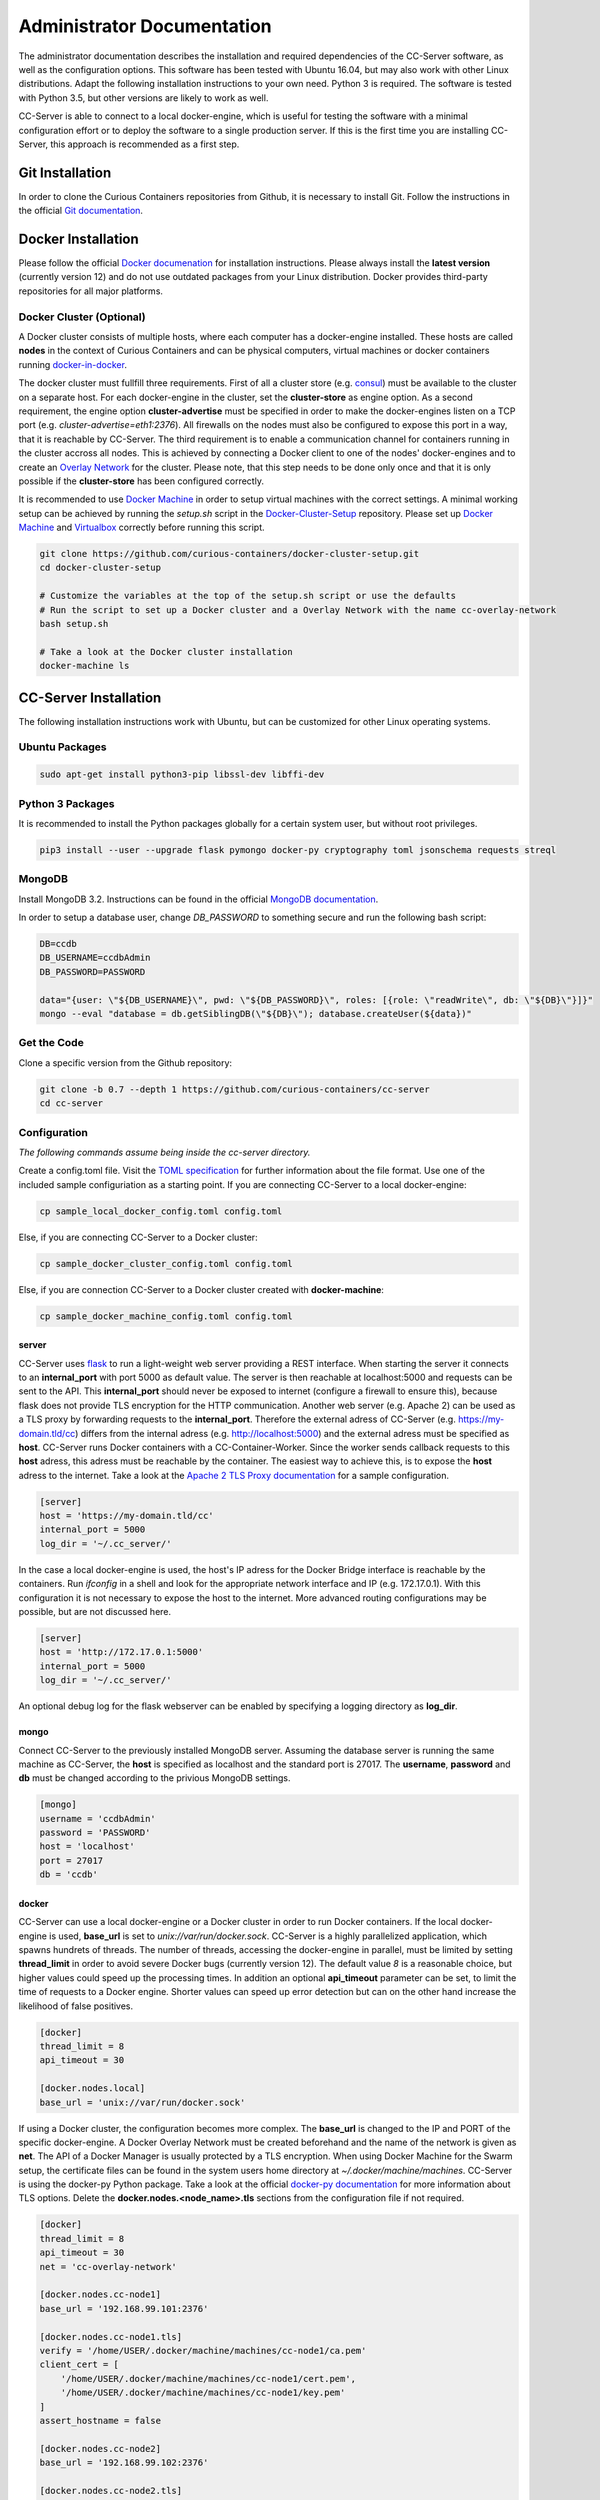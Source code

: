 Administrator Documentation
===========================

The administrator documentation describes the installation and required dependencies of the CC-Server software, as well
as the configuration options. This software has been tested with Ubuntu 16.04, but may also work with other
Linux distributions. Adapt the following installation instructions to your own need. Python 3 is required. The software
is tested with Python 3.5, but other versions are likely to work as well.

CC-Server is able to connect to a local docker-engine, which is useful for testing the software with a minimal
configuration effort or to deploy the software to a single production server. If this is the first time you are
installing CC-Server, this approach is recommended as a first step.

Git Installation
----------------

In order to clone the Curious Containers repositories from Github, it is necessary to install Git. Follow the
instructions in the official `Git documentation <https://git-scm.com/book/en/v2/Getting-Started-Installing-Git>`__.

Docker Installation
-------------------

Please follow the official `Docker documenation <https://docs.docker.com/engine/installation/linux/ubuntulinux/>`__ for
installation instructions. Please always install the **latest version** (currently version 12) and do not use
outdated packages from your Linux distribution. Docker provides third-party repositories for all major platforms.

Docker Cluster (Optional)
^^^^^^^^^^^^^^^^^^^^^^^^^

A Docker cluster consists of multiple hosts, where each computer has a docker-engine installed. These hosts are called
**nodes** in the context of Curious Containers and can be physical computers, virtual machines or docker containers
running `docker-in-docker <https://github.com/jpetazzo/dind>`__.

The docker cluster must fullfill three requirements. First of all a cluster store
(e.g. `consul <https://www.consul.io/>`__) must be available to the cluster on a separate host. For each docker-engine
in the cluster, set the **cluster-store** as engine option. As a second requirement, the engine option
**cluster-advertise** must be specified in order to make the docker-engines listen on a TCP port (e.g.
*cluster-advertise=eth1:2376*). All firewalls on the nodes must also be configured to expose this port in a way,
that it is reachable by CC-Server. The third requirement is to enable a communication channel for containers running in
the cluster accross all nodes. This is achieved by connecting a Docker client to one of the nodes' docker-engines and to
create an `Overlay Network <https://docs.docker.com/engine/userguide/networking/get-started-overlay/>`__ for the
cluster. Please note, that this step needs to be done only once and that it is only possible if the **cluster-store**
has been configured correctly.

It is recommended to use `Docker Machine <https://docs.docker.com/machine/install-machine/>`__ in order to setup virtual
machines with the correct settings. A minimal working setup can be achieved by running the *setup.sh* script in the
`Docker-Cluster-Setup <https://github.com/curious-containers/docker-cluster-setup>`__ repository. Please set up
`Docker Machine <https://docs.docker.com/machine/install-machine/>`__ and
`Virtualbox <https://www.virtualbox.org/wiki/Linux_Downloads>`__ correctly before running this script.

.. code-block:: bash

   git clone https://github.com/curious-containers/docker-cluster-setup.git
   cd docker-cluster-setup

   # Customize the variables at the top of the setup.sh script or use the defaults
   # Run the script to set up a Docker cluster and a Overlay Network with the name cc-overlay-network
   bash setup.sh

   # Take a look at the Docker cluster installation
   docker-machine ls


CC-Server Installation
----------------------

The following installation instructions work with Ubuntu, but can be customized for other Linux operating systems.

Ubuntu Packages
^^^^^^^^^^^^^^^

.. code-block:: bash

   sudo apt-get install python3-pip libssl-dev libffi-dev


Python 3 Packages
^^^^^^^^^^^^^^^^^

It is recommended to install the Python packages globally for a certain system user, but without root privileges.

.. code-block:: bash

   pip3 install --user --upgrade flask pymongo docker-py cryptography toml jsonschema requests streql


MongoDB
^^^^^^^

Install MongoDB 3.2. Instructions can be found in the official
`MongoDB documentation <https://docs.mongodb.com/manual/tutorial/install-mongodb-on-ubuntu/>`__.

In order to setup a database user, change *DB_PASSWORD* to something secure and run the following bash script:

.. code-block:: bash

   DB=ccdb
   DB_USERNAME=ccdbAdmin
   DB_PASSWORD=PASSWORD

   data="{user: \"${DB_USERNAME}\", pwd: \"${DB_PASSWORD}\", roles: [{role: \"readWrite\", db: \"${DB}\"}]}"
   mongo --eval "database = db.getSiblingDB(\"${DB}\"); database.createUser(${data})"


Get the Code
^^^^^^^^^^^^

Clone a specific version from the Github repository:

.. code-block:: bash

   git clone -b 0.7 --depth 1 https://github.com/curious-containers/cc-server
   cd cc-server


Configuration
^^^^^^^^^^^^^

*The following commands assume being inside the cc-server directory.*

Create a config.toml file. Visit the `TOML specification <https://github.com/toml-lang/toml>`__ for further information
about the file format. Use one of the included sample configuriation as a starting point. If you are connecting
CC-Server to a local docker-engine:

.. code-block:: bash

   cp sample_local_docker_config.toml config.toml


Else, if you are connecting CC-Server to a Docker cluster:

.. code-block:: bash

   cp sample_docker_cluster_config.toml config.toml


Else, if you are connection CC-Server to a Docker cluster created with **docker-machine**:

.. code-block:: bash

   cp sample_docker_machine_config.toml config.toml


server
""""""

CC-Server uses `flask <http://flask.pocoo.org/>`__ to run a light-weight web server providing a REST interface.
When starting the server it connects to an **internal_port** with port 5000 as default value. The server is then
reachable at localhost:5000 and requests can be sent to the API. This **internal_port** should never be exposed to
internet (configure a firewall to ensure this), because flask does not provide TLS encryption for the HTTP communication.
Another web server (e.g. Apache 2) can be used as a TLS proxy by forwarding requests to the **internal_port**.
Therefore the external adress of CC-Server (e.g. https://my-domain.tld/cc) differs from the internal adress (e.g.
http://localhost:5000) and the external adress must be specified as **host**. CC-Server runs Docker containers
with a CC-Container-Worker. Since the worker sends callback requests to this **host** adress, this adress must be
reachable by the container. The easiest way to achieve this, is to expose the **host** adress to the internet. Take a
look at the `Apache 2 TLS Proxy documentation <#apache-2-tls-proxy>`__ for a sample configuration.

.. code-block:: toml

   [server]
   host = 'https://my-domain.tld/cc'
   internal_port = 5000
   log_dir = '~/.cc_server/'


In the case a local docker-engine is used, the host's IP adress for the Docker Bridge interface is reachable by the
containers. Run *ifconfig* in a shell and look for the appropriate network interface and IP (e.g. 172.17.0.1).
With this configuration it is not necessary to expose the host to the internet.
More advanced routing configurations may be possible, but are not discussed here.

.. code-block:: toml

   [server]
   host = 'http://172.17.0.1:5000'
   internal_port = 5000
   log_dir = '~/.cc_server/'


An optional debug log for the flask webserver can be enabled by specifying a logging directory as **log_dir**.

mongo
"""""

Connect CC-Server to the previously installed MongoDB server. Assuming the database server is running the
same machine as CC-Server, the **host** is specified as localhost and the standard port is 27017. The **username**,
**password** and **db** must be changed according to the privious MongoDB settings.

.. code-block:: toml

   [mongo]
   username = 'ccdbAdmin'
   password = 'PASSWORD'
   host = 'localhost'
   port = 27017
   db = 'ccdb'


docker
""""""

CC-Server can use a local docker-engine or a Docker cluster in order to run Docker containers. If the local
docker-engine is used, **base_url** is set to *unix://var/run/docker.sock*. CC-Server is a highly parallelized
application, which spawns hundrets of threads. The number of threads, accessing the docker-engine in parallel, must be
limited by setting **thread_limit** in order to avoid severe Docker bugs (currently version 12). The default value *8*
is a reasonable choice, but higher values could speed up the processing times. In addition an optional **api_timeout**
parameter can be set, to limit the time of requests to a Docker engine. Shorter values can speed up error detection but
can on the other hand increase the likelihood of false positives.

.. code-block:: toml

   [docker]
   thread_limit = 8
   api_timeout = 30

   [docker.nodes.local]
   base_url = 'unix://var/run/docker.sock'


If using a Docker cluster, the configuration becomes more complex. The **base_url** is changed to the IP and PORT of the
specific docker-engine. A Docker Overlay Network must be created beforehand and the name of the network is given as **net**.
The API of a Docker Manager is usually protected by a TLS encryption. When using Docker Machine for the Swarm setup, the
certificate files can be found in the system users home directory at *~/.docker/machine/machines*. CC-Server is using
the docker-py Python package. Take a look at the official
`docker-py documentation <http://docker-py.readthedocs.io/en/stable/tls/>`__ for more information about TLS options. Delete
the **docker.nodes.<node_name>.tls** sections from the configuration file if not required.

.. code-block:: toml

   [docker]
   thread_limit = 8
   api_timeout = 30
   net = 'cc-overlay-network'

   [docker.nodes.cc-node1]
   base_url = '192.168.99.101:2376'

   [docker.nodes.cc-node1.tls]
   verify = '/home/USER/.docker/machine/machines/cc-node1/ca.pem'
   client_cert = [
       '/home/USER/.docker/machine/machines/cc-node1/cert.pem',
       '/home/USER/.docker/machine/machines/cc-node1/key.pem'
   ]
   assert_hostname = false

   [docker.nodes.cc-node2]
   base_url = '192.168.99.102:2376'

   [docker.nodes.cc-node2.tls]
   verify = '/home/USER/.docker/machine/machines/cc-node2/ca.pem'
   client_cert = [
       '/home/USER/.docker/machine/machines/cc-node2/cert.pem',
       '/home/USER/.docker/machine/machines/cc-node2/key.pem'
   ]
   assert_hostname = false


If **docker-machine** has been used to setup the cluster, the following shorthand configuration can be used. The
**machines_dir** parameter should point to a directory automatically created by docker-machine, containing subdirectories
for all cluster nodes. CC-Server will read all necessary information from the corresponding node directories and the
resuling cluster configuration should be identical to what has been specified above.

.. code-block:: toml

   [docker]
   thread_limit = 8
   api_timeout = 30
   net = 'cc-overlay-network'
   machines_dir = '~/.docker/machine/machines'


defaults
""""""""

*The defaults section in the TOML configuration is for values, that usually do not need to be change in order to run
CC-Server.*

The **application_container_description** fields contain information about how to run an application container. The
images contain CC-Container-Worker, which is usually stored in the image file system at */opt/container_worker*.
The appropriate command to start the worker is given as **entry_point**. This default value can be overwritten by
specifying a different **entry_point** in a task.

.. code-block:: toml

   [defaults.application_container_description]
   entry_point = 'python3 /opt/container_worker'


The **data_container_description** fields contain information about how to run a data container. CC-Image-Ubuntu and
CC-Image-Fedora are both supported as data container images. Specify the URL of one of theses images, or a customized
image, in the **image** field. The images contain CC-Container-Worker, which is usually stored in the image file system
at */opt/container_worker*. The appropriate command to start the worker is given as **entry_point**. The field
**container_ram** specifies the amount of memory for a data container in Megabytes.

.. code-block:: toml

   [defaults.data_container_description]
   image = 'docker.io/curiouscontainers/cc-image-ubuntu:0.7'
   entry_point = 'python3 /opt/container_worker'
   container_ram = 512


If a custom data container image is specified in **data_container_description** and the access to this image in a Docker
registry is restricted, the appropriate **username** and **password** have to specified in **registry_auth**. The
**registry_auth** subsection should be deleted from the configuration file if not required.

.. code-block:: toml

   [defaults.data_container_description.registry_auth]
   username = 'REGISTRY_USER'
   password = 'PASSWORD'


Changing the scheduling behaviour of CC-Server can be achieved by changing the values the **scheduling_strategies**
subsection. Currently only the **container_allocation** strategy can be changed. The value of **container_allocation** must
be either *spread* or *binpack*. The *spread* strategy allocates a new container on a Swarm Node with the highest amount
of free RAM and *binpack* allocates a new container on a Swarm Node with the lowest amount of free RAM still suitable for
the container.

.. code-block:: toml

   [defaults.scheduling_strategies]
   container_allocation = 'spread'


CC-Server is fault tolerant, in the sense that faulty tasks are automatically restarted. Sometimes a restart will not fix
the problem, because the task configuration is wrong or a resource is not available. In order to avoid infite restart
loops, the number of restarts must be limited by setting the **max_task_trials** value in the **error_handling** subsection.
The **dead_node_validation** field should be set to *true* for improved error handling. If a node in the Docker cluster
is not responding or behaving incorrect, these errors will be detected and the node will be ignored by the CC-Server
scheduler.


.. code-block:: toml

   [defaults.error_handling]
   max_task_trials = 3
   dead_node_invalidation = true


The authorization module of CC-Server provides mechanism to avoid API exploitation. After a certain number of login attemps
with wrong user credentials, the authorization for this user will be blocked for a certain amount of time. These values
can be set as **number_login_attempts** and **block_for_seconds** in the **authorization** subsection. A user can request
a login token, which can be used instead of the original password for a certain amount of time specified as
**tokens_valid_for_seconds**.

.. code-block:: toml

   [defaults.authorization]
   num_login_attempts = 3
   block_for_seconds = 120
   tokens_valid_for_seconds = 172800


Create User Accounts
^^^^^^^^^^^^^^^^^^^^

Users can be created with an interactive script. Run the *create_user* script and follow the instructions. The script
asks if admin rights should be granted to the user. Admin users can query and cancel tasks of other users via the REST API,
while standard users only get access to their own tasks.

.. code-block:: bash

   python3 scripts/create_user


Run the Code
^^^^^^^^^^^^

*The following commands assume being inside the cc-server directory.*

.. code-block:: bash

   python3 cc_server


CC-Server will try to find the config.toml automatically. It will first look inside the directory from where the server
got launched (*./config.toml*). If the configuriation file is not there, it will first try to find it one directory
above (*../config.toml*) and then in the system users home directory (*~/.config/curious-containers/config.toml*).

If these locations are not suitable for the configuration file, the file path can be defined explicitely as a CLI argument:

.. code-block:: bash

   python3 cc_server /path/to/my_config.toml


If the server is not launched from within the git directory, but from another relative or absolute path, the location of
the curious_containers Python module must be specified in the PYTHONPATH. This can be achieved by specifying the path as
environment variable.

.. code-block:: bash

   export PYTHONPATH=/path/to/cc-server:${PYTHONPATH}
   python3 /path/to/cc-server/cc_server /path/to/cc-server/config.toml


For a permanent change, the path can be added to the *~/.profile* file:

.. code-block:: bash

   echo 'PYTHONPATH=/path/to/cc-server:${PYTHONPATH}' >> ~/.profile


Apache 2 TLS Proxy
^^^^^^^^^^^^^^^^^^

A TLS proxy should always be used to protect the CC-Server API. Make sure that the internal port is protected by a
firewall. The following sample configuration shows how this can be achieved with Apache 2.

**IMPORTANT NOTE:** This is not the most secure configuration possible, but only a simplified example. For more
information take a look at the official `Apache 2 documentation <https://httpd.apache.org/docs/current/ssl/>`__ and the
`Mozilla Wiki <https://wiki.mozilla.org/Security/Server_Side_TLS>`__.

.. code-block:: apache

   Listen 443

   <VirtualHost *:443>
       ProxyRequests Off
       SSLEngine On
       SSLCertificateFile /PATH/TO/cert.pem
       SSLCertificateKeyFile /PATH/TO/key.pem
       SSLCertificateChainFile /PATH/TO/chain.pem

       ServerName my-domain.tld
       ServerAlias my-domain.tld

       ProxyPass /cc/ http://localhost:5000/
       ProxyPassReverse /cc/ http://localhost:5000/
       RedirectMatch ^/cc/(.*)$ https://my-domain.tld/cc/$1
   </VirtualHost>

CC-Server is now ready to use at *https://my-domain.tld/cc/*.


Docker Registry
---------------

Container images created by users have to be deployed to a Docker registry. The official
`Docker Hub registry <https://hub.docker.com/>`__ with free public repositories or a paid plan for private repositories can
be used. Consider deploying a private Docker repository in order to provide free private repositories to your users.
Instructions can be found in the official `Docker Registry documentation <https://docs.docker.com/registry/deploying/>`__.


Web User Interface
------------------

The web interface CC-UI is an optional component and can be used to quickly access information about task groups, tasks,
application containers and data containers. The following instructions describe the deployment process with Apache 2,
assuming that the Apache web server is already set up with CC-Server running at *https://my-domain.tld/cc/*.

First edit the Apache configuration to contain the desired deployment directory (e.g. */opt/cc-ui*). Remember to restart
the web server afterwards.

.. code-block:: apache

   Listen 443

   <VirtualHost *:443>
       ProxyRequests Off
       SSLEngine On
       SSLCertificateFile /PATH/TO/cert.pem
       SSLCertificateKeyFile /PATH/TO/key.pem
       SSLCertificateChainFile /PATH/TO/chain.pem

       ServerName my-domain.tld
       ServerAlias my-domain.tld

       DocumentRoot /opt/cc-ui
       <Directory /opt/cc-ui>
           Require all granted
       </Directory>

       ProxyPass /cc/ http://localhost:5000/
       ProxyPassReverse /cc/ http://localhost:5000/
       RedirectMatch ^/cc/(.*)$ https://my-domain.tld/cc/$1
   </VirtualHost>

Install **nodejs** and **npm** on your platform and run the following commands.

.. code-block:: bash

   git clone https://github.com/curious-containers/cc-ui.git
   cd cc-ui

   touch src/config.js
   npm install
   npm update
   npm run build


The *build* directory contains the generated HTML and JavaScript files. Copy the files to your deployment directory and
fix the file permissions for Apache.

.. code-block:: bash

   cp -R ./build /opt/cc-ui
   chown -R www-data:www-data /opt/cc-ui


CC-UI is now ready to use at *https://my-domain.tld/*.


Configuration
^^^^^^^^^^^^^

In the case, that CC-Server is not deployed at *https://my-domain.tld/cc/*, the location can be configured in the
**src/config.js** file.

.. code-block:: javascript

   export const host = 'https://my-domain.tld/path/to/cc/'


**IMPORTANT NOTE:** A Browser will not send REST requests to the CC-Server backend, if the protocol, ip/domain or port
are different from your CC-UI deployment. Take a look at `CORS <https://www.w3.org/TR/cors/>`__ and configure Apache to
accept cross-origin requests. This may affect the security of CC-UI (although CC-UI does not set cookies).
